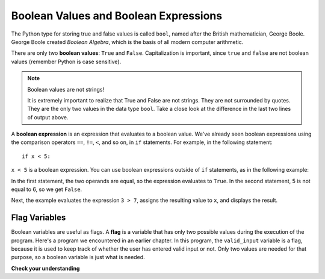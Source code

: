 ..  Copyright (C)  Brad Miller, David Ranum, Jeffrey Elkner, Peter Wentworth, Allen B. Downey, Chris
    Meyers, and Dario Mitchell.  Permission is granted to copy, distribute
    and/or modify this document under the terms of the GNU Free Documentation
    License, Version 1.3 or any later version published by the Free Software
    Foundation; with Invariant Sections being Forward, Prefaces, and
    Contributor List, no Front-Cover Texts, and no Back-Cover Texts.  A copy of
    the license is included in the section entitled "GNU Free Documentation
    License".

.. qnum::
   :prefix: select-1-
   :start: 1

.. index:: True, False, boolean value


Boolean Values and Boolean Expressions
--------------------------------------

.. youtube:: Y6CwThhquQs
    :divid: booleanexpressions
    :height: 315
    :width: 560
    :align: left

The Python type for storing true and false values is called ``bool``, named
after the British mathematician, George Boole. George Boole created *Boolean
Algebra*, which is the basis of all modern computer arithmetic.

There are only two **boolean values**: ``True`` and ``False``.  Capitalization
is important, since ``true`` and ``false`` are not boolean values (remember Python is case
sensitive).

.. activecode:: ch05_1

    print(True, "has type", type(True))
    print(False, "has type", type(False))
    print('"False" has type', type("False"))

.. note:: Boolean values are not strings!

    It is extremely important to realize that True and False are not strings.   They are not
    surrounded by quotes.  They are the only two values in the data type ``bool``.  Take a close look at the
    difference in the last two lines of output above.

A **boolean expression** is an expression that evaluates to a boolean value. We've already seen
boolean expressions using the comparison operators ``==``, ``!=``, ``<``, and so on,
in ``if`` statements. For example, in the following statement::

    if x < 5:

``x < 5`` is a boolean expression. You can use boolean expressions outside of ``if`` statements,
as in the following example:

.. activecode:: ch05_2

    print(5 == 5)
    print(5 == 6)

    x = (3 > 7)
    print('x is', x)

In the first statement, the two operands are equal, so the expression evaluates
to ``True``.  In the second statement, 5 is not equal to 6, so we get ``False``.

Next, the example evaluates the expression ``3 > 7``, assigns the resulting 
value to ``x``, and displays the result.

Flag Variables
^^^^^^^^^^^^^^

Boolean variables are useful as flags. A **flag** is a variable that has only two possible values during the
execution of the program. Here's a program we encountered in an earlier chapter. In this program, the
``valid_input`` variable is a flag, because it is used to keep track of whether the user has entered valid input
or not. Only two values are needed for that purpose, so a boolean variable is just what is needed. 

.. activecode:: ch07_validation_flag
    :timelimit: 60000

    valid_input = False
    while valid_input == False:
        response = input('Do you like lima beans? Y)es or N)o: ')
        response = response.upper()
        if response == 'Y':
            valid_input = True
        elif response == 'N':
            valid_input = True
        else:
            print('Please enter Y for yes or N for no.')

    if response == 'Y':
        print('Great! They are very healthy.')
    else:
        print('Too bad. If cooked right, they are quite tasty.')


**Check your understanding**

.. mchoice:: test_question6_1_1
   :practice: T
   :multiple_answers:
   :answer_a: True
   :answer_b: 3 == 4
   :answer_c: 3 + 4
   :answer_d: 3 + 4 == 7
   :answer_e: &quot;False&quot;
   :correct: a,b,d
   :feedback_a: True and False are both Boolean literals.
   :feedback_b: The comparison between two numbers via == results in either True or False (in this case False),  both Boolean values.
   :feedback_c:  3 + 4 evaluates to 7, which is a number, not a Boolean value.
   :feedback_d: 3 + 4 evaluates to 7.  7 == 7 then evaluates to True, which is a Boolean value.
   :feedback_e: With the double quotes surrounding it, False is interpreted as a string, not a Boolean value.  If the quotes had not been included, False alone is in fact a Boolean value.

   Which of the following is a Boolean expression?  Select all that apply.
